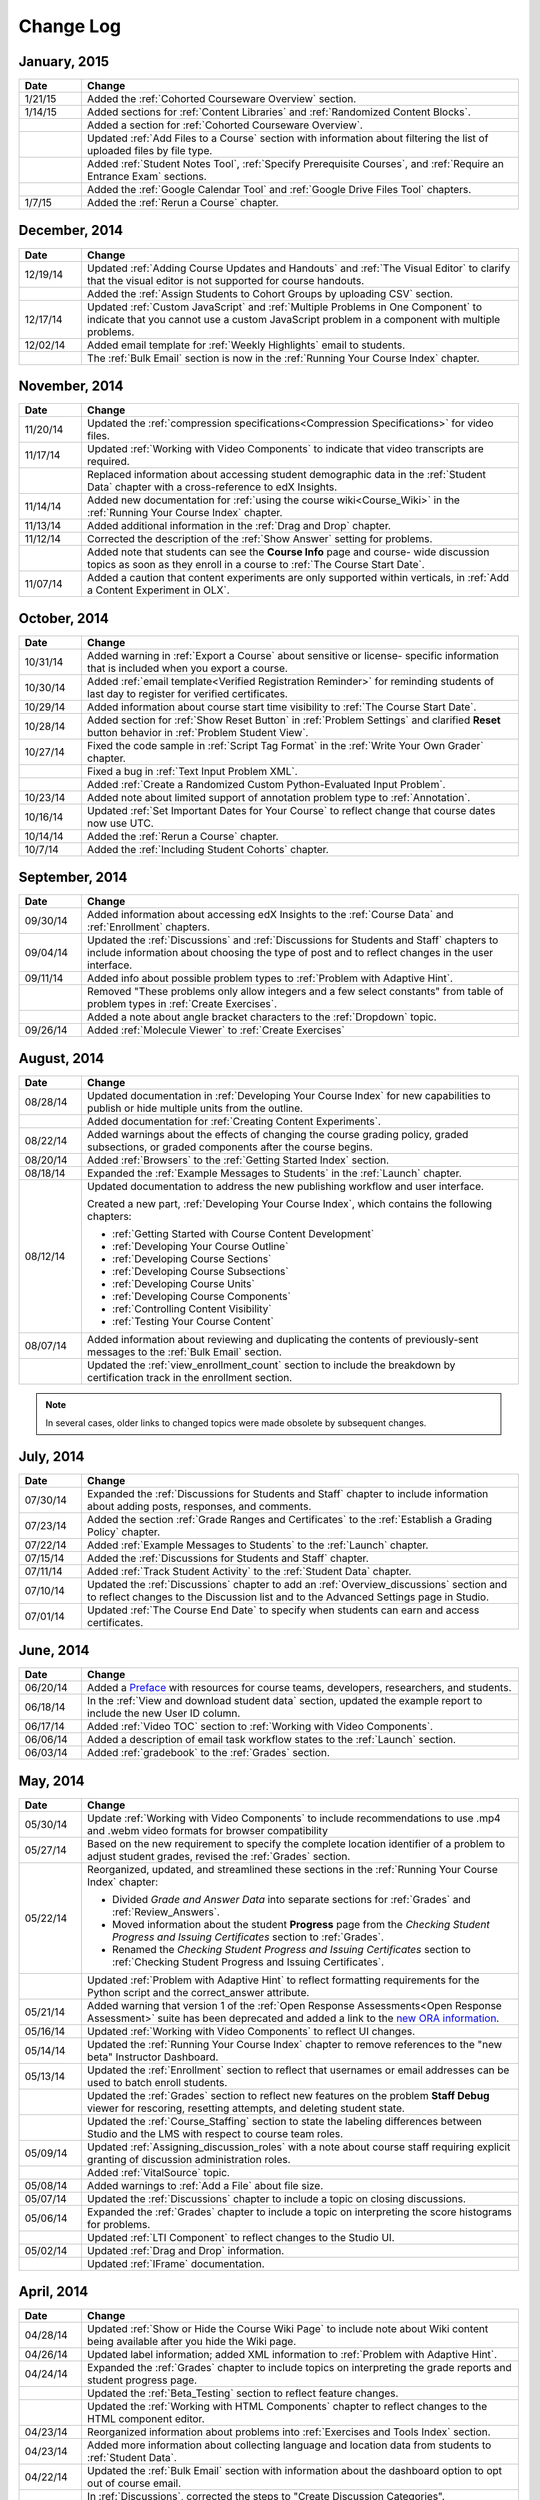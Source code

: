 ############
Change Log
############

*****************
January, 2015
*****************

.. list-table::
   :widths: 10 70
   :header-rows: 1

   * - Date
     - Change
   * - 1/21/15
     - Added the :ref:`Cohorted Courseware Overview` section.
   * - 1/14/15
     - Added sections for :ref:`Content Libraries` and :ref:`Randomized Content
       Blocks`.       
   * - 
     - Added a section for :ref:`Cohorted Courseware Overview`.
   * -      
     - Updated :ref:`Add Files to a Course` section with information about
       filtering the list of uploaded files by file type.
   * - 
     - Added :ref:`Student Notes Tool`, :ref:`Specify Prerequisite Courses`, 
       and :ref:`Require an Entrance Exam` sections.
   * - 
     - Added the :ref:`Google Calendar Tool` and :ref:`Google Drive Files
       Tool` chapters.
   * - 1/7/15
     - Added the :ref:`Rerun a Course` chapter.

*****************
December, 2014
*****************

.. list-table::
   :widths: 10 70
   :header-rows: 1

   * - Date
     - Change
   * - 12/19/14
     - Updated :ref:`Adding Course Updates and Handouts` and :ref:`The Visual
       Editor` to clarify that the visual editor is not supported for course
       handouts.
   * - 
     - Added the :ref:`Assign Students to Cohort Groups by uploading CSV`
       section.       
   * - 12/17/14
     - Updated :ref:`Custom JavaScript` and :ref:`Multiple Problems in One
       Component` to indicate that you cannot use a custom JavaScript problem
       in a component with multiple problems.
   * - 12/02/14
     - Added email template for :ref:`Weekly Highlights` email to students.
   * - 
     - The :ref:`Bulk Email` section is now in the :ref:`Running Your Course Index` chapter.


*****************
November, 2014
*****************

.. list-table::
   :widths: 10 70
   :header-rows: 1

   * - Date
     - Change
   * - 11/20/14
     - Updated the :ref:`compression specifications<Compression
       Specifications>` for video files.
   * - 11/17/14
     - Updated :ref:`Working with Video Components` to indicate that video
       transcripts are required.
   * -
     - Replaced information about accessing student demographic data in the
       :ref:`Student Data` chapter with a cross-reference to edX Insights.
   * - 11/14/14
     - Added new documentation for :ref:`using the course wiki<Course_Wiki>`
       in the :ref:`Running Your Course Index` chapter.
   * - 11/13/14
     - Added additional information in the :ref:`Drag and Drop` chapter.
   * - 11/12/14
     - Corrected the description of the :ref:`Show Answer` setting for
       problems.
   * - 
     - Added note that students can see the **Course Info** page and course-
       wide discussion topics as soon as they enroll in a course to :ref:`The
       Course Start Date`.
   * - 11/07/14
     - Added a caution that content experiments are only supported within
       verticals, in :ref:`Add a Content Experiment in OLX`.
       
*****************
October, 2014
*****************

.. list-table::
   :widths: 10 70
   :header-rows: 1

   * - Date
     - Change
   * - 10/31/14
     - Added warning in :ref:`Export a Course` about sensitive or license-
       specific information that is included when you export a course.
   * - 10/30/14
     - Added :ref:`email template<Verified Registration Reminder>` for 
       reminding students of last day to register for verified certificates.
   * - 10/29/14
     - Added information about course start time visibility to :ref:`The Course
       Start Date`.
   * - 10/28/14
     - Added section for :ref:`Show Reset Button` in :ref:`Problem Settings`
       and clarified **Reset** button behavior in :ref:`Problem Student View`.
   * - 10/27/14
     - Fixed the code sample in :ref:`Script Tag Format` in the :ref:`Write
       Your Own Grader` chapter.
   * - 
     - Fixed a bug in :ref:`Text Input Problem XML`.
   * -
     - Added :ref:`Create a Randomized Custom Python-Evaluated Input Problem`.
   * - 10/23/14
     - Added note about limited support of annotation problem type to
       :ref:`Annotation`.
   * - 10/16/14
     - Updated :ref:`Set Important Dates for Your Course` to reflect change
       that course dates now use UTC.
   * - 10/14/14
     - Added the :ref:`Rerun a Course` chapter.
   * - 10/7/14
     - Added the :ref:`Including Student Cohorts` chapter.
       
*****************
September, 2014
*****************

.. list-table::
   :widths: 10 70
   :header-rows: 1

   * - Date
     - Change
   * - 09/30/14
     - Added information about accessing edX Insights to the :ref:`Course Data`
       and :ref:`Enrollment` chapters.
   * - 09/04/14
     - Updated the :ref:`Discussions` and :ref:`Discussions for Students and
       Staff` chapters to include information about choosing the type of post
       and to reflect changes in the user interface.
   * - 09/11/14
     - Added info about possible problem types to :ref:`Problem with Adaptive Hint`.
   * - 
     - Removed "These problems only allow integers and a few select constants" from table of problem types in :ref:`Create Exercises`.
   * - 
     - Added a note about angle bracket characters to the :ref:`Dropdown` topic.
   * - 09/26/14
     - Added :ref:`Molecule Viewer` to :ref:`Create Exercises`

**************
August, 2014
**************

.. list-table::
   :widths: 10 70
   :header-rows: 1

   * - Date
     - Change
   * - 08/28/14
     - Updated documentation in :ref:`Developing Your Course Index`
       for new capabilities to publish or hide multiple units 
       from the outline.
   * - 
     - Added documentation for :ref:`Creating Content Experiments`.
   * - 08/22/14
     - Added warnings about the effects of changing the course grading policy,
       graded subsections, or graded components after the course begins.
   * - 08/20/14
     - Added :ref:`Browsers` to the :ref:`Getting Started Index` section.
   * - 08/18/14
     - Expanded the :ref:`Example Messages to Students` in the :ref:`Launch`
       chapter.
   * - 08/12/14
     - Updated documentation to address the new publishing workflow and user
       interface. 

       Created a new part, :ref:`Developing Your Course Index`,
       which contains the following chapters:

       * :ref:`Getting Started with Course Content Development`
       * :ref:`Developing Your Course Outline`
       * :ref:`Developing Course Sections`
       * :ref:`Developing Course Subsections`
       * :ref:`Developing Course Units`
       * :ref:`Developing Course Components`
       * :ref:`Controlling Content Visibility`
       * :ref:`Testing Your Course Content`

   * - 08/07/14
     - Added information about reviewing and duplicating the contents of
       previously-sent messages to the :ref:`Bulk Email` section.
   * - 
     - Updated the :ref:`view_enrollment_count` section to include the
       breakdown by certification track in the enrollment section.

.. note::
 In several cases, older links to changed topics were made obsolete by
 subsequent changes.



***********
July, 2014
***********

.. list-table::
   :widths: 10 70
   :header-rows: 1

   * - Date
     - Change
   * - 07/30/14
     - Expanded the :ref:`Discussions for Students and Staff` chapter to
       include information about adding posts, responses, and comments.
   * - 07/23/14
     - Added the section :ref:`Grade Ranges and Certificates` to the
       :ref:`Establish a Grading Policy` chapter.
   * - 07/22/14
     - Added :ref:`Example Messages to Students` to the :ref:`Launch` chapter.
   * - 07/15/14
     - Added the :ref:`Discussions for Students and Staff` chapter.
   * - 07/11/14
     - Added :ref:`Track Student Activity` to the :ref:`Student Data`
       chapter.
   * - 07/10/14
     - Updated the :ref:`Discussions` chapter to add an
       :ref:`Overview_discussions` section and to reflect changes to the
       Discussion list and to the Advanced Settings page in Studio.
   * - 07/01/14
     - Updated :ref:`The Course End Date` to specify when students can earn and
       access certificates.
   


***********
June, 2014
***********

.. list-table::
   :widths: 10 70
   :header-rows: 1

   * - Date
     - Change
   * - 06/20/14
     - Added a `Preface`_ with resources for course teams, developers,
       researchers, and students.
   * - 06/18/14    
     - In the :ref:`View and download student data` section, updated the
       example report to include the new User ID column.
   * - 06/17/14   
     - Added :ref:`Video TOC` section to :ref:`Working with Video Components`.
   * - 06/06/14   
     - Added a description of email task workflow states to the :ref:`Launch`
       section.
   * - 06/03/14   
     - Added :ref:`gradebook` to the :ref:`Grades` section.

***********
May, 2014
***********

.. list-table::
   :widths: 10 70
   :header-rows: 1

   * - Date
     - Change
   * - 05/30/14
     - Update :ref:`Working with Video Components` to include recommendations to
       use .mp4 and .webm video formats for browser compatibility
   * - 05/27/14
     - Based on the new requirement to specify the complete location identifier
       of a problem to adjust student grades, revised the :ref:`Grades` section.
   * - 05/22/14
     - Reorganized, updated, and streamlined these sections in the :ref:`Running
       Your Course Index` chapter:

       * Divided *Grade and Answer Data* into separate sections for
         :ref:`Grades` and :ref:`Review_Answers`.
       * Moved information about the student **Progress** page from the
         *Checking Student Progress and Issuing Certificates* section to
         :ref:`Grades`.
       * Renamed the *Checking Student Progress and Issuing Certificates*
         section to :ref:`Checking Student Progress and Issuing Certificates`.

   * - 
     - Updated :ref:`Problem with Adaptive Hint` to reflect formatting
       requirements for the Python script and the correct_answer attribute.
   * - 05/21/14
     - Added warning that version 1 of the :ref:`Open Response Assessments<Open
       Response Assessment>` suite has been deprecated and added a link to the
       `new ORA information <http://edx-open-response-
       assessments.readthedocs.org/en/latest/>`_.
   * - 05/16/14
     - Updated :ref:`Working with Video Components` to reflect UI changes.
   * - 05/14/14
     - Updated the :ref:`Running Your Course Index` chapter to remove references
       to the "new beta" Instructor Dashboard.
   * - 05/13/14
     - Updated the :ref:`Enrollment` section to reflect that usernames or email
       addresses can be used to batch enroll students.
   * - 
     - Updated the :ref:`Grades` section to reflect new features on the problem
       **Staff Debug** viewer for rescoring, resetting attempts, and deleting
       student state.
   * - 
     - Updated the :ref:`Course_Staffing` section to state the labeling
       differences between Studio and the LMS with respect to course team roles.
   * - 05/09/14
     - Updated :ref:`Assigning_discussion_roles` with a note about course staff
       requiring explicit granting of discussion administration roles.
   * - 
     - Added :ref:`VitalSource` topic.
   * - 05/08/14
     - Added warnings to :ref:`Add a File` about file size.
   * - 05/07/14
     - Updated the :ref:`Discussions` chapter to include a topic on closing
       discussions.
   * - 05/06/14
     - Expanded the :ref:`Grades` chapter to include a topic on interpreting the
       score histograms for problems.
   * - 
     - Updated :ref:`LTI Component` to reflect changes to the Studio UI.
   * - 05/02/14
     - Updated :ref:`Drag and Drop` information.
   * - 
     - Updated :ref:`IFrame` documentation.

************
April, 2014
************

.. list-table::
   :widths: 10 70
   :header-rows: 1

   * - Date
     - Change
   * - 04/28/14
     - Updated :ref:`Show or Hide the Course Wiki Page` to include note about Wiki content being available after you hide the Wiki page.
   * - 04/26/14
     - Updated label information; added XML information to :ref:`Problem with Adaptive Hint`.  
   * - 04/24/14
     - Expanded the :ref:`Grades` chapter to include topics on interpreting the grade reports and student progress page.
   * -    
     - Updated the :ref:`Beta_Testing` section to reflect feature changes.
   * -
     - Updated the :ref:`Working with HTML Components` chapter to reflect changes to the HTML component editor.
   * - 04/23/14
     - Reorganized information about problems into :ref:`Exercises and Tools Index` section.
   * - 04/23/14
     - Added more information about collecting language and location data from students to :ref:`Student Data`.  
   * - 04/22/14
     - Updated the :ref:`Bulk Email` section with information about the dashboard option to opt out of course email.
   * - 
     - In :ref:`Discussions`, corrected the steps to "Create Discussion
       Categories".
   * - 
     - Updated the :ref:`Enrollment` section to reflect feature changes.
   * - 04/16/14
     - Updated "Transcripts in Additional Languages" in :ref:`Working with Video Components`.
   * -  
     - In support of new features, added the following sections to :ref:`Multiple Choice` problems:

       * :ref:`Shuffle Answers in a Multiple Choice Problem`
       * :ref:`Targeted Feedback in a Multiple Choice Problem`
       * :ref:`Answer Pools in a Multiple Choice Problem`

   * - 04/15/14
     - Updated *Testing Your Course* to include a section on how to *View Your
       Live Course*.
   * - 04/11/14
     - Expanded the :ref:`Grades` section to include a topic on interpreting the Student Answer Distribution report. 
   * - 04/08/14
     - Updated the chapter :ref:`Working with HTML Components` to reflect the
       new HTML editor. 
   * - 04/07/14
     - Expanded the :ref:`Course Data`, :ref:`Enrollment`, and
   * - 04/03/14
     - Updated the :ref:`Adding Pages to a Course` chapter to reflect ability to :ref:`Show or Hide the Course Wiki Page`.
   * - 04/02/14
     - Reorganized the sections Building a *Course Index* and
       *Creating Course Content Index* to better reflect the workflow of
       building a new course.
   * - 04/01/14 
     - Update the :ref:`Establish a Grading Policy` chapter to emphasize that
       grading is applied to subsections only.
   * - 
     - Updated the :ref:`Releasing Your Course Index` section to include
       :ref:`Launch`.
   

************
March, 2014
************

.. list-table::
   :widths: 10 70
   :header-rows: 1

   * - Date
     - Change  
   * - 03/31/14 
     - Expanded the :ref:`Grades` chapter to include the new
       :ref:`Review_Answers` section.
   * - 03/27/14
     - Updated the :ref:`Adding Pages to a Course` section to reflect feature
       changes.
   * - 03/27/14
     - Updated the section on :ref:`Beta_Testing` to include the new "batch add" feature.
   * - 03/19/14
     - Updated the sections on :ref:`Beta_Testing`, :ref:`Discussions`,
       :ref:`Grades`, and :ref:`Student Data` with changes to the new Instructor Dashboard.
   * - 03/17/14
     - Reorganized this document into major sections: 

       * :ref:`Getting Started Index`

       * Building a Course Index

       * :ref:`Creating Course Content Index`

       * :ref:`Exercises and Tools Index`

       * :ref:`Releasing Your Course Index`

       * :ref:`Running Your Course Index`

       * :ref:`Information for Your Students Index`

   * - 03/10/14
     - Added information about setting up your course summary page to 

       * :ref:`The Course Start Date`

       * :ref:`The Course End Date`

       * :ref:`Add a Course Image`

       * :ref:`Add a Course Video`

       * :ref:`Describe Your Course`

   

****************
February, 2014
****************

.. list-table::
   :widths: 10 70
   :header-rows: 1

   * - Date
     - Change  
   * - 02/25/14
     - Updated :ref:`Add Files to a Course` section to include new External URL
       feature.
   * -
     - Updated :ref:`Add a Link to a File` and :ref:`Add an Image to an HTML
       Component` to specify you must use the file's Embed URL.
   * - 02/24/14
     - Created new chapter, :ref:`Getting Started with edX`.
   * -
     - Updated :ref:`Add a Course Video` section.
   * - 02/21/14
     - Added the :ref:`Beta_Testing` chapter. 
   * - 02/19/14
     - Updated :ref:`Import LaTeX Code` to reflect new workflow and UI change
       for creating Latex HTML components.
   * - 02/18/14
     - Included several enhancements to the chapter :ref:`Establish a Grading
       Policy`
   * - 02/14/14
     - Added :ref:`Additional Transcripts` section to :ref:`Working with Video
       Components`; updated :ref:`Video Advanced Options`.
   * -
     - Added the :ref:`Course Data`, :ref:`Course_Staffing`, and
       :ref:`Enrollment` chapters.
   * - 02/11/14
     - Added :ref:`Gene Explorer` and updated :ref:`Periodic Table`
       and :ref:`Molecule Editor`.
   * - 02/07/14
     - Added section on :ref:`Full Screen Image`.
   * - 02/06/14
     - Added :ref:`Periodic Table` and :ref:`Molecule Editor`
   * - 02/05/14
     - Added section :ref:`Set the Advertised Start Date`.
   * - 02/04/14
     - Added the :ref:`Student Data` and :ref:`Grades` chapters.
   * - 
     - Added :ref:`Multiple Choice and
       Numerical Input` and :ref:`Protein Builder`.
   

**************
January, 2014
**************

.. list-table::
   :widths: 10 70
   :header-rows: 1

   * - Date
     - Change  
   * - 01/29/2014
     - Added the chapter :ref:`Google Instant Hangout`.
   * - 01/24/2014
     - Added the :ref:`Discussions` and :ref:`Guidance for Discussion
       Moderators` chapters.
   * - 
     - Added more detailed instructions to :ref:`Zooming image`
   * - 01/21/2014
     - Added information about accessibility in the topic :ref:`Adding
       Textbooks`.
   * - 01/14/2014
     - Added info about scoring (:ref:`ORA Access Scores`) and due dates in
       :ref:`Open Response Assessment`.
   * - 01/13/2014
     - Extensive updates to Organizing Your Course Content and
       :ref:`Working with HTML Components`.
   * - 01/08/2014
     - Updated :ref:`Add Files to a Course` to reflect addition of sorting to
       the **Files & Uploads** page.
   * - 
     - Updated :ref:`Set Important Dates for Your Course` to reflect change to
       default course start date to 2029.
   * - 01/07/2014
     - Updated :ref:`Text Input` with info about multiple strings.
   * - 
     - Added info about template to :ref:`Checkbox`.
   * - 01/06/2014
     - Created :ref:`Custom JavaScript`
   * - 01/06/2014
     - Created :ref:`Zooming image`
   * - 01/01/2014
     - Updated the chapters Organizing Your Course Content and
       Testing Your Course to reflect changes in the Course Outline
       design.

***************
December, 2013
***************

.. list-table::
   :widths: 10 70
   :header-rows: 1

   * - Date
     - Change  
   * - 12/20/2013
     - Made :ref:`ORA for Students` into template that instructors can
       customize.
   * - 12/19/2013
     - Created "Tools" topic. (Note 4/10/14: Topic merged into :ref:`Create Exercises`.)
   * - 12/18/2013
     - Updated documentation about video player options in :ref:`Working with
       Video Components`.
   * - 12/13/2013
     - Created :ref:`LTI Component`.
   * - 
     - Created :ref:`ORA for Students`.
   * - 12/12/2013
     - Added the edX :ref:`Glossary`.
   * - 12/11/2013
     - Added the chapter :ref:`Guidelines for Creating Accessible Content`.
   * - 12/10/2013
     - Added note about number of responses in "Available to Grade" column in
       :ref:`Open Response Assessment`.
   * - 
     - Added :ref:`MathJax in Studio`.
   * - 12/09/2013
     - Created :ref:`MathJax in Studio`.
   * - 12/05/2013
     - Complete revision of edX Studio documentation and integration of edX101
       content.

.. _Preface: http://edx.readthedocs.org/projects/edx-partner-course-staff/en/latest/